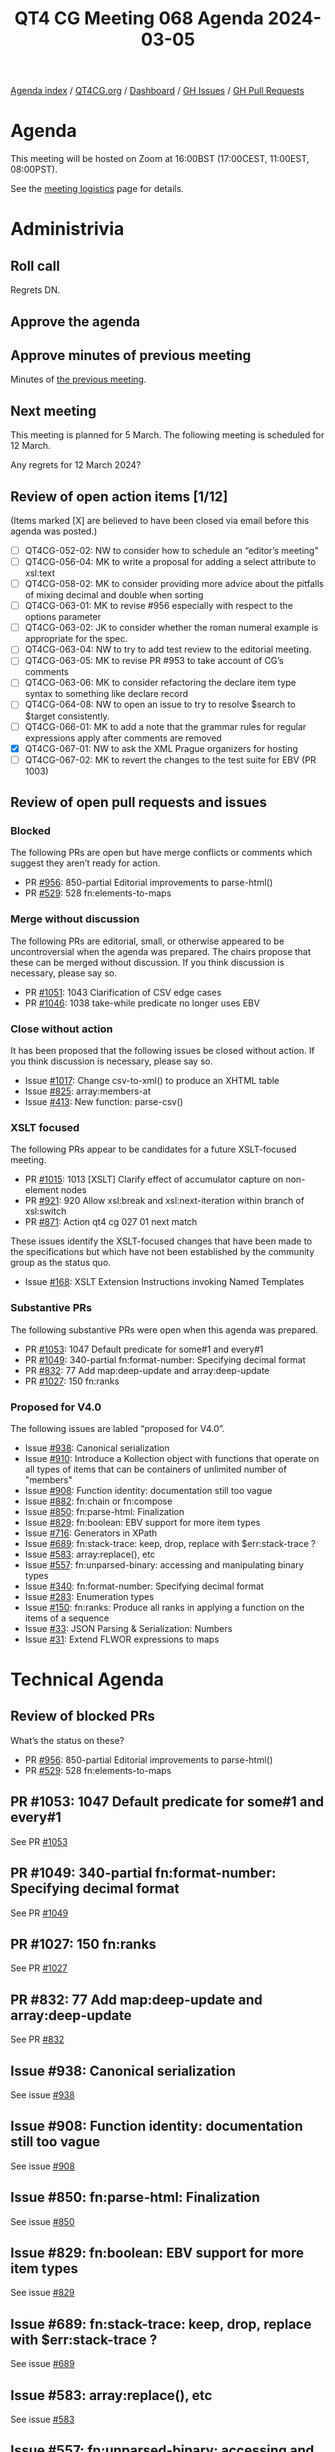 :PROPERTIES:
:ID:       AAC25404-FAA0-4412-BD50-E2A7235CED87
:END:
#+title: QT4 CG Meeting 068 Agenda 2024-03-05
#+author: Norm Tovey-Walsh
#+filetags: :qt4cg:
#+options: html-style:nil h:6 toc:nil
#+html_head: <link rel="stylesheet" type="text/css" href="/meeting/css/htmlize.css"/>
#+html_head: <link rel="stylesheet" type="text/css" href="../../../css/style.css"/>
#+html_head: <link rel="shortcut icon" href="/img/QT4-64.png" />
#+html_head: <link rel="apple-touch-icon" sizes="64x64" href="/img/QT4-64.png" type="image/png" />
#+html_head: <link rel="apple-touch-icon" sizes="76x76" href="/img/QT4-76.png" type="image/png" />
#+html_head: <link rel="apple-touch-icon" sizes="120x120" href="/img/QT4-120.png" type="image/png" />
#+html_head: <link rel="apple-touch-icon" sizes="152x152" href="/img/QT4-152.png" type="image/png" />
#+options: author:nil email:nil creator:nil timestamp:nil
#+startup: showall

[[../][Agenda index]] / [[https://qt4cg.org][QT4CG.org]] / [[https://qt4cg.org/dashboard][Dashboard]] / [[https://github.com/qt4cg/qtspecs/issues][GH Issues]] / [[https://github.com/qt4cg/qtspecs/pulls][GH Pull Requests]]

* Agenda
:PROPERTIES:
:unnumbered: t
:CUSTOM_ID: agenda
:END:

This meeting will be hosted on Zoom at 16:00BST (17:00CEST, 11:00EST, 08:00PST).

See the [[https://qt4cg.org/meeting/logistics.html][meeting logistics]] page for details.

* Administrivia
:PROPERTIES:
:CUSTOM_ID: administrivia
:END:

** Roll call
:PROPERTIES:
:CUSTOM_ID: roll-call
:END:

Regrets DN.

** Approve the agenda
:PROPERTIES:
:CUSTOM_ID: accept-agenda
:END:

** Approve minutes of previous meeting
:PROPERTIES:
:CUSTOM_ID: approve-minutes
:END:

Minutes of [[../../minutes/2024/02-27.html][the previous meeting]].

** Next meeting
:PROPERTIES:
:CUSTOM_ID: next-meeting
:END:

This meeting is planned for 5 March. The following meeting is
scheduled for 12 March.

Any regrets for 12 March 2024?

** Review of open action items [1/12]
:PROPERTIES:
:CUSTOM_ID: open-actions
:END:

(Items marked [X] are believed to have been closed via email before
this agenda was posted.)

+ [ ] QT4CG-052-02: NW to consider how to schedule an “editor’s meeting”
+ [ ] QT4CG-056-04: MK to write a proposal for adding a select attribute to xsl:text
+ [ ] QT4CG-058-02: MK to consider providing more advice about the pitfalls of mixing decimal and double when sorting
+ [ ] QT4CG-063-01: MK to revise #956 especially with respect to the options parameter
+ [ ] QT4CG-063-02: JK to consider whether the roman numeral example is appropriate for the spec.
+ [ ] QT4CG-063-04: NW to try to add test review to the editorial meeting.
+ [ ] QT4CG-063-05: MK to revise PR #953 to take account of CG’s comments
+ [ ] QT4CG-063-06: MK to consider refactoring the declare item type syntax to something like declare record
+ [ ] QT4CG-064-08: NW to open an issue to try to resolve $search to $target consistently.
+ [ ] QT4CG-066-01: MK to add a note that the grammar rules for regular expressions apply after comments are removed
+ [X] QT4CG-067-01: NW to ask the XML Prague organizers for hosting
+ [ ] QT4CG-067-02: MK to revert the changes to the test suite for EBV (PR 1003)

** Review of open pull requests and issues
:PROPERTIES:
:CUSTOM_ID: open-pull-requests
:END:

*** Blocked
:PROPERTIES:
:CUSTOM_ID: blocked
:END:

The following PRs are open but have merge conflicts or comments which
suggest they aren’t ready for action.

+ PR [[https://qt4cg.org/dashboard/#pr-956][#956]]: 850-partial Editorial improvements to parse-html()
+ PR [[https://qt4cg.org/dashboard/#pr-529][#529]]: 528 fn:elements-to-maps

*** Merge without discussion
:PROPERTIES:
:CUSTOM_ID: merge-without-discussion
:END:

The following PRs are editorial, small, or otherwise appeared to be
uncontroversial when the agenda was prepared. The chairs propose that
these can be merged without discussion. If you think discussion is
necessary, please say so.

+ PR [[https://qt4cg.org/dashboard/#pr-1051][#1051]]: 1043 Clarification of CSV edge cases
+ PR [[https://qt4cg.org/dashboard/#pr-1046][#1046]]: 1038 take-while predicate no longer uses EBV

*** Close without action
:PROPERTIES:
:CUSTOM_ID: close-without-action
:END:

It has been proposed that the following issues be closed without action.
If you think discussion is necessary, please say so.

+ Issue [[https://github.com/qt4cg/qtspecs/issues/1017][#1017]]: Change csv-to-xml() to produce an XHTML table
+ Issue [[https://github.com/qt4cg/qtspecs/issues/825][#825]]: array:members-at
+ Issue [[https://github.com/qt4cg/qtspecs/issues/413][#413]]: New function: parse-csv()

*** XSLT focused
:PROPERTIES:
:CUSTOM_ID: xslt-focused
:END:

The following PRs appear to be candidates for a future XSLT-focused
meeting.

+ PR [[https://qt4cg.org/dashboard/#pr-1015][#1015]]: 1013 [XSLT] Clarify effect of accumulator capture on non-element nodes
+ PR [[https://qt4cg.org/dashboard/#pr-921][#921]]: 920 Allow xsl:break and xsl:next-iteration within branch of xsl:switch
+ PR [[https://qt4cg.org/dashboard/#pr-871][#871]]: Action qt4 cg 027 01 next match

These issues identify the XSLT-focused changes that have been made to
the specifications but which have not been established by the
community group as the status quo.

+ Issue [[https://github.com/qt4cg/qtspecs/issues/168][#168]]: XSLT Extension Instructions invoking Named Templates

*** Substantive PRs
:PROPERTIES:
:CUSTOM_ID: substantive
:END:

The following substantive PRs were open when this agenda was prepared.

+ PR [[https://qt4cg.org/dashboard/#pr-1053][#1053]]: 1047 Default predicate for some#1 and every#1
+ PR [[https://qt4cg.org/dashboard/#pr-1049][#1049]]: 340-partial fn:format-number: Specifying decimal format
+ PR [[https://qt4cg.org/dashboard/#pr-832][#832]]: 77 Add map:deep-update and array:deep-update
+ PR [[https://qt4cg.org/dashboard/#pr-1027][#1027]]: 150 fn:ranks

*** Proposed for V4.0
:PROPERTIES:
:CUSTOM_ID: proposed-40
:END:

The following issues are labled “proposed for V4.0”.

+ Issue [[https://github.com/qt4cg/qtspecs/issues/938][#938]]: Canonical serialization
+ Issue [[https://github.com/qt4cg/qtspecs/issues/910][#910]]: Introduce a Kollection object with functions that operate on all types of items that can be containers of unlimited number of "members"
+ Issue [[https://github.com/qt4cg/qtspecs/issues/908][#908]]: Function identity: documentation still too vague
+ Issue [[https://github.com/qt4cg/qtspecs/issues/882][#882]]: fn:chain or fn:compose
+ Issue [[https://github.com/qt4cg/qtspecs/issues/850][#850]]: fn:parse-html: Finalization
+ Issue [[https://github.com/qt4cg/qtspecs/issues/829][#829]]: fn:boolean: EBV support for more item types
+ Issue [[https://github.com/qt4cg/qtspecs/issues/716][#716]]: Generators in XPath
+ Issue [[https://github.com/qt4cg/qtspecs/issues/689][#689]]: fn:stack-trace: keep, drop, replace with $err:stack-trace ?
+ Issue [[https://github.com/qt4cg/qtspecs/issues/583][#583]]: array:replace(), etc
+ Issue [[https://github.com/qt4cg/qtspecs/issues/557][#557]]: fn:unparsed-binary: accessing and manipulating binary types
+ Issue [[https://github.com/qt4cg/qtspecs/issues/340][#340]]: fn:format-number: Specifying decimal format
+ Issue [[https://github.com/qt4cg/qtspecs/issues/283][#283]]: Enumeration types
+ Issue [[https://github.com/qt4cg/qtspecs/issues/150][#150]]: fn:ranks: Produce all ranks in applying a function on the items of a sequence
+ Issue [[https://github.com/qt4cg/qtspecs/issues/33][#33]]: JSON Parsing & Serialization: Numbers
+ Issue [[https://github.com/qt4cg/qtspecs/issues/31][#31]]: Extend FLWOR expressions to maps

* Technical Agenda
:PROPERTIES:
:CUSTOM_ID: technical-agenda
:END:

** Review of blocked PRs
:PROPERTIES:
:CUSTOM_ID: blocked-prs
:END:

What’s the status on these?

+ PR [[https://qt4cg.org/dashboard/#pr-956][#956]]: 850-partial Editorial improvements to parse-html()
+ PR [[https://qt4cg.org/dashboard/#pr-529][#529]]: 528 fn:elements-to-maps

** PR #1053: 1047 Default predicate for some#1 and every#1
:PROPERTIES:
:CUSTOM_ID: pr-1053
:END:

See PR [[https://qt4cg.org/dashboard/#pr-1053][#1053]]

** PR #1049: 340-partial fn:format-number: Specifying decimal format
:PROPERTIES:
:CUSTOM_ID: pr-1049
:END:

See PR [[https://qt4cg.org/dashboard/#pr-1049][#1049]]

** PR #1027: 150 fn:ranks
:PROPERTIES:
:CUSTOM_ID: pr-1027
:END:

See PR [[https://qt4cg.org/dashboard/#pr-1027][#1027]]

** PR #832: 77 Add map:deep-update and array:deep-update
:PROPERTIES:
:CUSTOM_ID: pr-832
:END:

See PR [[https://qt4cg.org/dashboard/#pr-832][#832]]

** Issue #938: Canonical serialization
:PROPERTIES:
:CUSTOM_ID: iss-938
:END:

See issue [[https://github.com/qt4cg/qtspecs/issues/938][#938]]

** Issue #908: Function identity: documentation still too vague
:PROPERTIES:
:CUSTOM_ID: iss-908
:END:

See issue [[https://github.com/qt4cg/qtspecs/issues/908][#908]]

** Issue #850: fn:parse-html: Finalization
:PROPERTIES:
:CUSTOM_ID: iss-850
:END:

See issue [[https://github.com/qt4cg/qtspecs/issues/850][#850]]

** Issue #829: fn:boolean: EBV support for more item types
:PROPERTIES:
:CUSTOM_ID: iss-829
:END:

See issue [[https://github.com/qt4cg/qtspecs/issues/829][#829]]

** Issue #689: fn:stack-trace: keep, drop, replace with $err:stack-trace ?
:PROPERTIES:
:CUSTOM_ID: iss-689
:END:

See issue [[https://github.com/qt4cg/qtspecs/issues/689][#689]]

** Issue #583: array:replace(), etc
:PROPERTIES:
:CUSTOM_ID: iss-583
:END:

See issue [[https://github.com/qt4cg/qtspecs/issues/583][#583]]

** Issue #557: fn:unparsed-binary: accessing and manipulating binary types
:PROPERTIES:
:CUSTOM_ID: iss-557
:END:

See issue [[https://github.com/qt4cg/qtspecs/issues/557][#557]]

** Issue #340: fn:format-number: Specifying decimal format
:PROPERTIES:
:CUSTOM_ID: iss-340
:END:

See issue [[https://github.com/qt4cg/qtspecs/issues/340][#340]]

** Issue #283: Enumeration types
:PROPERTIES:
:CUSTOM_ID: iss-283
:END:

See issue [[https://github.com/qt4cg/qtspecs/issues/283][#283]]

** Issue #150: fn:ranks: Produce all ranks in applying a function on the items of a sequence
:PROPERTIES:
:CUSTOM_ID: iss-150
:END:

See issue [[https://github.com/qt4cg/qtspecs/issues/150][#150]]

** Issue #33: JSON Parsing & Serialization: Numbers
:PROPERTIES:
:CUSTOM_ID: iss-33
:END:

See issue [[https://github.com/qt4cg/qtspecs/issues/33][#33]]

** Issue #31: Extend FLWOR expressions to maps
:PROPERTIES:
:CUSTOM_ID: iss-31
:END:

See issue [[https://github.com/qt4cg/qtspecs/issues/31][#31]]

* Any other business
:PROPERTIES:
:CUSTOM_ID: any-other-business
:END:
